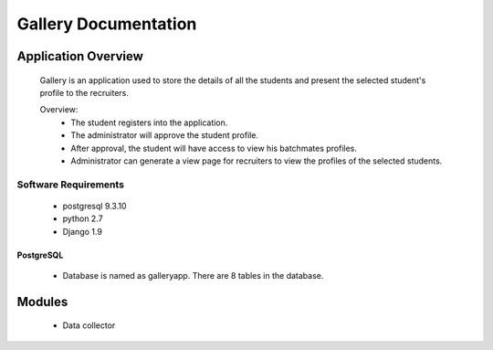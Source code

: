 ================================
**Gallery Documentation**
================================

Application Overview
====================
	Gallery is an application used to store the details of all the students and present the selected student's profile to the recruiters.

	Overview:
		* The student registers into the application.
		* The administrator will approve the student profile.
		* After approval, the student will have access to view his batchmates profiles.
		* Administrator can generate a view page for recruiters to view the profiles of the selected students.

---------------------
Software Requirements
---------------------
	* postgresql 9.3.10
	* python 2.7
	* Django 1.9

PostgreSQL	
----------
	* Database is named as galleryapp. There are 8 tables in the database.
	
Modules
=======
	* Data collector

